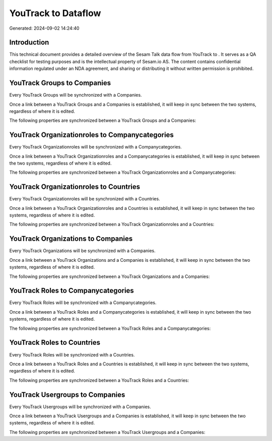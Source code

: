 =====================
YouTrack to  Dataflow
=====================

Generated: 2024-09-02 14:24:40

Introduction
------------

This technical document provides a detailed overview of the Sesam Talk data flow from YouTrack to . It serves as a QA checklist for testing purposes and is the intellectual property of Sesam.io AS. The content contains confidential information regulated under an NDA agreement, and sharing or distributing it without written permission is prohibited.

YouTrack Groups to  Companies
-----------------------------
Every YouTrack Groups will be synchronized with a  Companies.

Once a link between a YouTrack Groups and a  Companies is established, it will keep in sync between the two systems, regardless of where it is edited.

The following properties are synchronized between a YouTrack Groups and a  Companies:

.. list-table::
   :header-rows: 1

   * - YouTrack Groups Property
     -  Companies Property
     -  Data Type


YouTrack Organizationroles to  Companycategories
------------------------------------------------
Every YouTrack Organizationroles will be synchronized with a  Companycategories.

Once a link between a YouTrack Organizationroles and a  Companycategories is established, it will keep in sync between the two systems, regardless of where it is edited.

The following properties are synchronized between a YouTrack Organizationroles and a  Companycategories:

.. list-table::
   :header-rows: 1

   * - YouTrack Organizationroles Property
     -  Companycategories Property
     -  Data Type


YouTrack Organizationroles to  Countries
----------------------------------------
Every YouTrack Organizationroles will be synchronized with a  Countries.

Once a link between a YouTrack Organizationroles and a  Countries is established, it will keep in sync between the two systems, regardless of where it is edited.

The following properties are synchronized between a YouTrack Organizationroles and a  Countries:

.. list-table::
   :header-rows: 1

   * - YouTrack Organizationroles Property
     -  Countries Property
     -  Data Type


YouTrack Organizations to  Companies
------------------------------------
Every YouTrack Organizations will be synchronized with a  Companies.

Once a link between a YouTrack Organizations and a  Companies is established, it will keep in sync between the two systems, regardless of where it is edited.

The following properties are synchronized between a YouTrack Organizations and a  Companies:

.. list-table::
   :header-rows: 1

   * - YouTrack Organizations Property
     -  Companies Property
     -  Data Type


YouTrack Roles to  Companycategories
------------------------------------
Every YouTrack Roles will be synchronized with a  Companycategories.

Once a link between a YouTrack Roles and a  Companycategories is established, it will keep in sync between the two systems, regardless of where it is edited.

The following properties are synchronized between a YouTrack Roles and a  Companycategories:

.. list-table::
   :header-rows: 1

   * - YouTrack Roles Property
     -  Companycategories Property
     -  Data Type


YouTrack Roles to  Countries
----------------------------
Every YouTrack Roles will be synchronized with a  Countries.

Once a link between a YouTrack Roles and a  Countries is established, it will keep in sync between the two systems, regardless of where it is edited.

The following properties are synchronized between a YouTrack Roles and a  Countries:

.. list-table::
   :header-rows: 1

   * - YouTrack Roles Property
     -  Countries Property
     -  Data Type


YouTrack Usergroups to  Companies
---------------------------------
Every YouTrack Usergroups will be synchronized with a  Companies.

Once a link between a YouTrack Usergroups and a  Companies is established, it will keep in sync between the two systems, regardless of where it is edited.

The following properties are synchronized between a YouTrack Usergroups and a  Companies:

.. list-table::
   :header-rows: 1

   * - YouTrack Usergroups Property
     -  Companies Property
     -  Data Type

